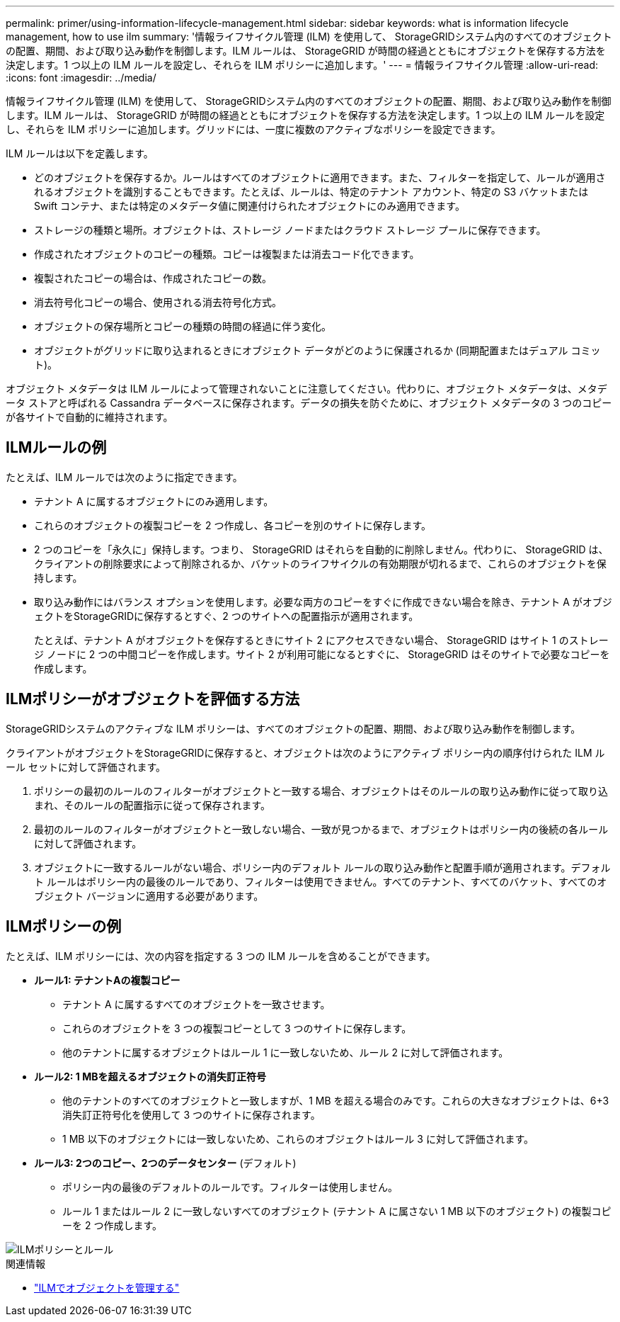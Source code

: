 ---
permalink: primer/using-information-lifecycle-management.html 
sidebar: sidebar 
keywords: what is information lifecycle management, how to use ilm 
summary: '情報ライフサイクル管理 (ILM) を使用して、 StorageGRIDシステム内のすべてのオブジェクトの配置、期間、および取り込み動作を制御します。ILM ルールは、 StorageGRID が時間の経過とともにオブジェクトを保存する方法を決定します。1 つ以上の ILM ルールを設定し、それらを ILM ポリシーに追加します。' 
---
= 情報ライフサイクル管理
:allow-uri-read: 
:icons: font
:imagesdir: ../media/


[role="lead"]
情報ライフサイクル管理 (ILM) を使用して、 StorageGRIDシステム内のすべてのオブジェクトの配置、期間、および取り込み動作を制御します。ILM ルールは、 StorageGRID が時間の経過とともにオブジェクトを保存する方法を決定します。1 つ以上の ILM ルールを設定し、それらを ILM ポリシーに追加します。グリッドには、一度に複数のアクティブなポリシーを設定できます。

ILM ルールは以下を定義します。

* どのオブジェクトを保存するか。ルールはすべてのオブジェクトに適用できます。また、フィルターを指定して、ルールが適用されるオブジェクトを識別することもできます。たとえば、ルールは、特定のテナント アカウント、特定の S3 バケットまたは Swift コンテナ、または特定のメタデータ値に関連付けられたオブジェクトにのみ適用できます。
* ストレージの種類と場所。オブジェクトは、ストレージ ノードまたはクラウド ストレージ プールに保存できます。
* 作成されたオブジェクトのコピーの種類。コピーは複製または消去コード化できます。
* 複製されたコピーの場合は、作成されたコピーの数。
* 消去符号化コピーの場合、使用される消去符号化方式。
* オブジェクトの保存場所とコピーの種類の時間の経過に伴う変化。
* オブジェクトがグリッドに取り込まれるときにオブジェクト データがどのように保護されるか (同期配置またはデュアル コミット)。


オブジェクト メタデータは ILM ルールによって管理されないことに注意してください。代わりに、オブジェクト メタデータは、メタデータ ストアと呼ばれる Cassandra データベースに保存されます。データの損失を防ぐために、オブジェクト メタデータの 3 つのコピーが各サイトで自動的に維持されます。



== ILMルールの例

たとえば、ILM ルールでは次のように指定できます。

* テナント A に属するオブジェクトにのみ適用します。
* これらのオブジェクトの複製コピーを 2 つ作成し、各コピーを別のサイトに保存します。
* 2 つのコピーを「永久に」保持します。つまり、 StorageGRID はそれらを自動的に削除しません。代わりに、 StorageGRID は、クライアントの削除要求によって削除されるか、バケットのライフサイクルの有効期限が切れるまで、これらのオブジェクトを保持します。
* 取り込み動作にはバランス オプションを使用します。必要な両方のコピーをすぐに作成できない場合を除き、テナント A がオブジェクトをStorageGRIDに保存するとすぐ、2 つのサイトへの配置指示が適用されます。
+
たとえば、テナント A がオブジェクトを保存するときにサイト 2 にアクセスできない場合、 StorageGRID はサイト 1 のストレージ ノードに 2 つの中間コピーを作成します。サイト 2 が利用可能になるとすぐに、 StorageGRID はそのサイトで必要なコピーを作成します。





== ILMポリシーがオブジェクトを評価する方法

StorageGRIDシステムのアクティブな ILM ポリシーは、すべてのオブジェクトの配置、期間、および取り込み動作を制御します。

クライアントがオブジェクトをStorageGRIDに保存すると、オブジェクトは次のようにアクティブ ポリシー内の順序付けられた ILM ルール セットに対して評価されます。

. ポリシーの最初のルールのフィルターがオブジェクトと一致する場合、オブジェクトはそのルールの取り込み動作に従って取り込まれ、そのルールの配置指示に従って保存されます。
. 最初のルールのフィルターがオブジェクトと一致しない場合、一致が見つかるまで、オブジェクトはポリシー内の後続の各ルールに対して評価されます。
. オブジェクトに一致するルールがない場合、ポリシー内のデフォルト ルールの取り込み動作と配置手順が適用されます。デフォルト ルールはポリシー内の最後のルールであり、フィルターは使用できません。すべてのテナント、すべてのバケット、すべてのオブジェクト バージョンに適用する必要があります。




== ILMポリシーの例

たとえば、ILM ポリシーには、次の内容を指定する 3 つの ILM ルールを含めることができます。

* *ルール1: テナントAの複製コピー*
+
** テナント A に属するすべてのオブジェクトを一致させます。
** これらのオブジェクトを 3 つの複製コピーとして 3 つのサイトに保存します。
** 他のテナントに属するオブジェクトはルール 1 に一致しないため、ルール 2 に対して評価されます。


* *ルール2: 1 MBを超えるオブジェクトの消失訂正符号*
+
** 他のテナントのすべてのオブジェクトと一致しますが、1 MB を超える場合のみです。これらの大きなオブジェクトは、6+3 消失訂正符号化を使用して 3 つのサイトに保存されます。
** 1 MB 以下のオブジェクトには一致しないため、これらのオブジェクトはルール 3 に対して評価されます。


* *ルール3: 2つのコピー、2つのデータセンター* (デフォルト)
+
** ポリシー内の最後のデフォルトのルールです。フィルターは使用しません。
** ルール 1 またはルール 2 に一致しないすべてのオブジェクト (テナント A に属さない 1 MB 以下のオブジェクト) の複製コピーを 2 つ作成します。




image::../media/ilm_policy_and_rules.png[ILMポリシーとルール]

.関連情報
* link:../ilm/index.html["ILMでオブジェクトを管理する"]

